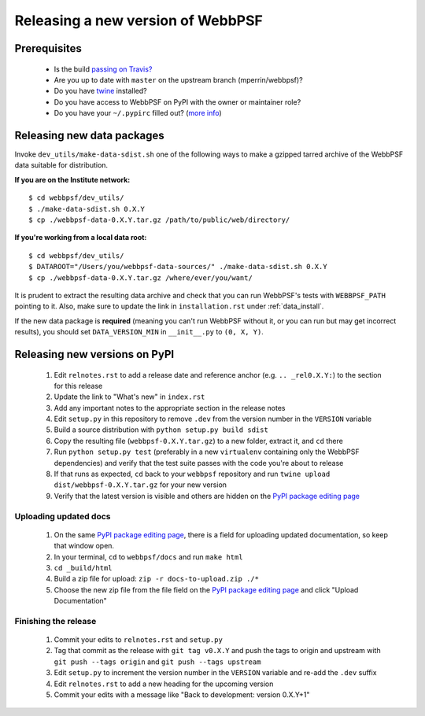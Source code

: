 **********************************
Releasing a new version of WebbPSF
**********************************

Prerequisites
=============

 * Is the build `passing on Travis? <https://travis-ci.org/mperrin/webbpsf>`_
 * Are you up to date with ``master`` on the upstream branch (mperrin/webbpsf)?
 * Do you have `twine <https://pypi.python.org/pypi/twine>`_ installed?
 * Do you have access to WebbPSF on PyPI with the owner or maintainer role?
 * Do you have your ``~/.pypirc`` filled out? (`more info <https://python-packaging-user-guide.readthedocs.org/en/latest/distributing.html#register-your-project>`_)

Releasing new data packages
===========================

Invoke ``dev_utils/make-data-sdist.sh`` one of the following ways to make a gzipped tarred archive of the WebbPSF data suitable for distribution.

**If you are on the Institute network:** ::

   $ cd webbpsf/dev_utils/
   $ ./make-data-sdist.sh 0.X.Y
   $ cp ./webbpsf-data-0.X.Y.tar.gz /path/to/public/web/directory/

**If you're working from a local data root:** ::

   $ cd webbpsf/dev_utils/
   $ DATAROOT="/Users/you/webbpsf-data-sources/" ./make-data-sdist.sh 0.X.Y
   $ cp ./webbpsf-data-0.X.Y.tar.gz /where/ever/you/want/

It is prudent to extract the resulting data archive and check that you can run WebbPSF's tests with ``WEBBPSF_PATH`` pointing to it. Also, make sure to update the link in ``installation.rst`` under :ref:`data_install`.

If the new data package is **required** (meaning you can't run WebbPSF without it, or you can run but may get incorrect results), you should set ``DATA_VERSION_MIN`` in ``__init__.py`` to ``(0, X, Y)``.

Releasing new versions on PyPI
==============================

 #. Edit ``relnotes.rst`` to add a release date and reference anchor (e.g. ``.. _rel0.X.Y:``) to the section for this release
 #. Update the link to "What's new" in ``index.rst``
 #. Add any important notes to the appropriate section in the release notes
 #. Edit ``setup.py`` in this repository to remove ``.dev`` from the version number in the ``VERSION`` variable
 #. Build a source distribution with ``python setup.py build sdist``
 #. Copy the resulting file (``webbpsf-0.X.Y.tar.gz``) to a new folder, extract it, and ``cd`` there
 #. Run ``python setup.py test`` (preferably in a new ``virtualenv`` containing only the WebbPSF dependencies) and verify that the test suite passes with the code you're about to release
 #. If that runs as expected, ``cd`` back to your ``webbpsf`` repository and run ``twine upload dist/webbpsf-0.X.Y.tar.gz`` for your new version
 #. Verify that the latest version is visible and others are hidden on the `PyPI package editing page <https://pypi.python.org/pypi?%3Aaction=pkg_edit&name=webbpsf>`_

Uploading updated docs
^^^^^^^^^^^^^^^^^^^^^^

 #. On the same `PyPI package editing page <https://pypi.python.org/pypi?%3Aaction=pkg_edit&name=webbpsf>`_, there is a field for uploading updated documentation, so keep that window open.
 #. In your terminal, ``cd`` to ``webbpsf/docs`` and run ``make html``
 #. ``cd _build/html``
 #. Build a zip file for upload: ``zip -r docs-to-upload.zip ./*``
 #. Choose the new zip file from the file field on the `PyPI package editing page <https://pypi.python.org/pypi?%3Aaction=pkg_edit&name=webbpsf>`_ and click "Upload Documentation"

Finishing the release
^^^^^^^^^^^^^^^^^^^^^

 #. Commit your edits to ``relnotes.rst`` and ``setup.py``
 #. Tag that commit as the release with ``git tag v0.X.Y`` and push the tags to origin and upstream with ``git push --tags origin`` and ``git push --tags upstream``
 #. Edit ``setup.py`` to increment the version number in the ``VERSION`` variable and re-add the ``.dev`` suffix
 #. Edit ``relnotes.rst`` to add a new heading for the upcoming version
 #. Commit your edits with a message like "Back to development: version 0.X.Y+1"